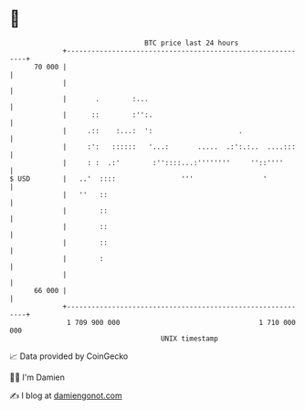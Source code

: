 * 👋

#+begin_example
                                    BTC price last 24 hours                    
                +------------------------------------------------------------+ 
         70 000 |                                                            | 
                |                                                            | 
                |       .        :...                                        | 
                |      ::        :'':.                                       | 
                |     .::    :...:  ':                     .                 | 
                |     :':   ::::::   '...:       .....  .:':.:..  ....:::    | 
                |     : :  .:'        :''::::...:''''''''     ''::''''       | 
   $ USD        |   ..'  ::::                '''                 '           | 
                |   ''   ::                                                  | 
                |        ::                                                  | 
                |        ::                                                  | 
                |        ::                                                  | 
                |        :                                                   | 
                |                                                            | 
         66 000 |                                                            | 
                +------------------------------------------------------------+ 
                 1 709 900 000                                  1 710 000 000  
                                        UNIX timestamp                         
#+end_example
📈 Data provided by CoinGecko

🧑‍💻 I'm Damien

✍️ I blog at [[https://www.damiengonot.com][damiengonot.com]]
